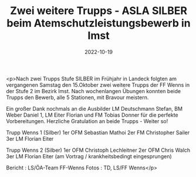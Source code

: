 #+TITLE: Zwei weitere Trupps - ASLA SILBER beim Atemschutzleistungsbewerb in Imst
#+DATE: 2022-10-19
#+FACEBOOK_URL: https://facebook.com/ffwenns/posts/8290352097706509

<p>Nach zwei Trupps Stufe SILBER im Frühjahr in Landeck folgten am vergangenen Samstag den 15.Oktober zwei weitere Trupps der FF Wenns in der Stufe 2 im Bezirk Imst. Nach wochenlangen Übungen konnten beide Trupps den Bewerb, alle 5 Stationen, mit Bravour meistern. 

Ein großer Dank nochmals an die Ausbilder LM Deutschmann Stefan, BM Weber Daniel 1, LM Eiter Florian und FM Tobias Donner für die perfekte Vorbereitungen. Herzliche Gratulation an beide Trupps - Weiter so!

Trupp Wenns 1 (Silber)
1er OFM Sebastian Mathoi
2er FM Christopher Sailer
3er LM Florian Eiter

Trupp Wenns 2 (Silber)
1er OFM Christoph Lechleitner
2er OFM Chris Walch
3er LM Florian Eiter (am Vortrag / krankheitsbedingt eingesprungen) 


Bericht : LS/ÖA-Team FF-Wenns
Fotos : TD, LS/FF Wenns</p>
